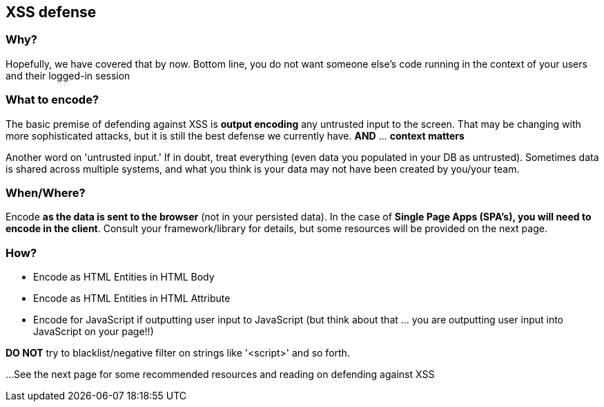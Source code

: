 == XSS defense


=== Why?
Hopefully, we have covered that by now. Bottom line, you do not want someone else's code running in the context of your users and their logged-in session

=== What to encode?
The basic premise of defending against XSS is *output encoding* any untrusted input to the screen.
That may be changing with more sophisticated attacks, but it is still the best defense we currently have. *AND* ... *context matters*

Another word on 'untrusted input.' If in doubt, treat everything (even data you populated in your DB as untrusted).
Sometimes data is shared across multiple systems, and what you think is your data may not have been created by you/your team.

=== When/Where?
Encode *as the data is sent to the browser* (not in your persisted data).  In the case of *Single Page Apps (SPA's), you will need to encode
in the client*. Consult your framework/library for details, but some resources will be provided on the next page.

=== How?

* Encode as HTML Entities in HTML Body
* Encode as HTML Entities in HTML Attribute
* Encode for JavaScript if outputting user input to JavaScript (but think about that ... you are outputting user input into JavaScript on your page!!)

*DO NOT* try to blacklist/negative filter on strings like '<script>' and so forth.


...See the next page for some recommended resources and reading on defending against XSS
